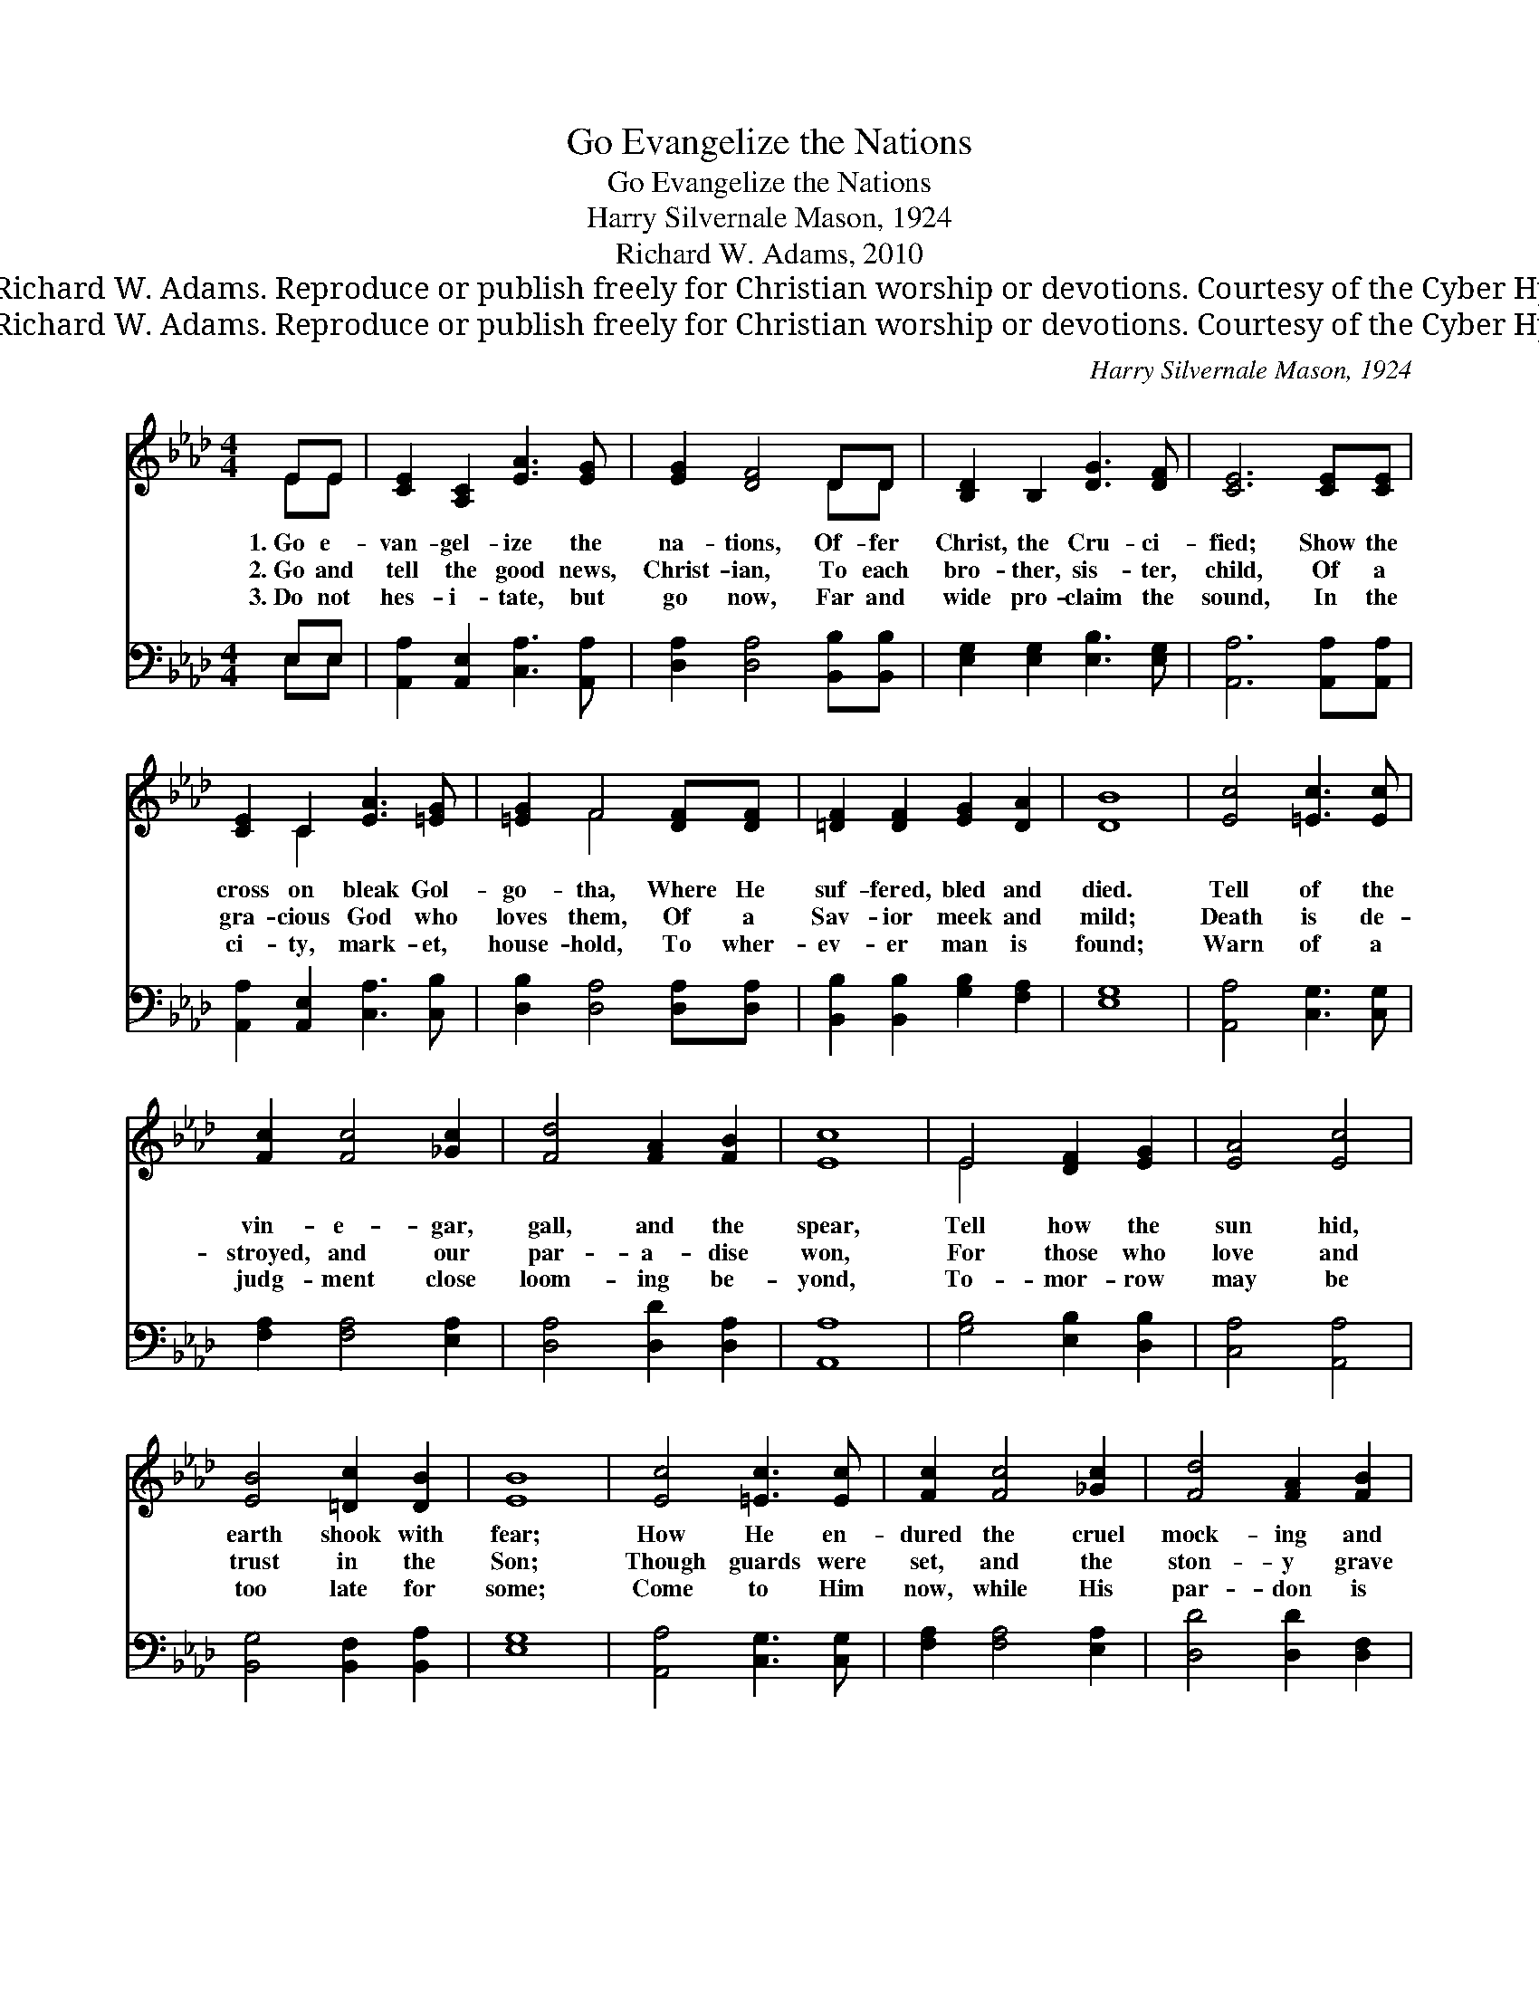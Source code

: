 X:1
T:Go Evangelize the Nations
T:Go Evangelize the Nations
T:Harry Silvernale Mason, 1924
T:Richard W. Adams, 2010
T:© 2010 Richard W. Adams. Reproduce or publish freely for Christian worship or devotions. Courtesy of the Cyber Hymnal™
T:© 2010 Richard W. Adams. Reproduce or publish freely for Christian worship or devotions. Courtesy of the Cyber Hymnal™
C:Harry Silvernale Mason, 1924
Z:© 2010 Richard W. Adams. Reproduce or publish freely for Christian worship or devotions.
Z:Courtesy of the Cyber Hymnal™
%%score ( 1 2 ) ( 3 4 )
L:1/8
M:4/4
K:Ab
V:1 treble 
V:2 treble 
V:3 bass 
V:4 bass 
V:1
 EE | [CE]2 [A,C]2 [EA]3 [EG] | [EG]2 [DF]4 DD | [B,D]2 B,2 [DG]3 [DF] | [CE]6 [CE][CE] | %5
w: 1.~Go e-|van- gel- ize the|na- tions, Of- fer|Christ, the Cru- ci-|fied; Show the|
w: 2.~Go and|tell the good news,|Christ- ian, To each|bro- ther, sis- ter,|child, Of a|
w: 3.~Do not|hes- i- tate, but|go now, Far and|wide pro- claim the|sound, In the|
 [CE]2 C2 [EA]3 [=EG] | [=EG]2 F4 [DF][DF] | [=DF]2 [DF]2 [EG]2 [DA]2 | [DB]8 | [Ec]4 [=Ec]3 [Ec] | %10
w: cross on bleak Gol-|go- tha, Where He|suf- fered, bled and|died.|Tell of the|
w: gra- cious God who|loves them, Of a|Sav- ior meek and|mild;|Death is de-|
w: ci- ty, mark- et,|house- hold, To wher-|ev- er man is|found;|Warn of a|
 [Fc]2 [Fc]4 [_Gc]2 | [Fd]4 [FA]2 [FB]2 | [Ec]8 | E4 [DF]2 [EG]2 | [EA]4 [Ec]4 | %15
w: vin- e- gar,|gall, and the|spear,|Tell how the|sun hid,|
w: stroyed, and our|par- a- dise|won,|For those who|love and|
w: judg- ment close|loom- ing be-|yond,|To- mor- row|may be|
 [EB]4 [=Dc]2 [DB]2 | [EB]8 | [Ec]4 [=Ec]3 [Ec] | [Fc]2 [Fc]4 [_Gc]2 | [Fd]4 [FA]2 [FB]2 | %20
w: earth shook with|fear;|How He en-|dured the cruel|mock- ing and|
w: trust in the|Son;|Though guards were|set, and the|ston- y grave|
w: too late for|some;|Come to Him|now, while His|par- don is|
 [=Ec]6 [Ec]2 | [FB]4 [FA]2 [DF]2 | [CE]4 [Fd]4 | [Ec]2 [FB]2 [EA]2 [DG]2 | [CA]6 |] %25
w: shame, That|sin- ners might|claim sal-|va- tion in His|name.|
w: sealed, Now|Heav’n is un-|locked, our|home with God re-|vealed.|
w: free, Take|hold of His|pro- mise,|claim His li- be-|rty.|
V:2
 EE | x8 | x6 DD | x8 | x8 | x2 C2 x4 | x2 F4 x2 | x8 | x8 | x8 | x8 | x8 | x8 | E4 x4 | x8 | x8 | %16
 x8 | x8 | x8 | x8 | x8 | x8 | x8 | x8 | x6 |] %25
V:3
 E,E, | [A,,A,]2 [A,,E,]2 [C,A,]3 [A,,A,] | [D,A,]2 [D,A,]4 [B,,B,][B,,B,] | %3
 [E,G,]2 [E,G,]2 [E,B,]3 [E,G,] | [A,,A,]6 [A,,A,][A,,A,] | [A,,A,]2 [A,,E,]2 [C,A,]3 [C,B,] | %6
 [D,B,]2 [D,A,]4 [D,A,][D,A,] | [B,,B,]2 [B,,B,]2 [G,B,]2 [F,A,]2 | [E,G,]8 | %9
 [A,,A,]4 [C,G,]3 [C,G,] | [F,A,]2 [F,A,]4 [E,A,]2 | [D,A,]4 [D,D]2 [D,A,]2 | [A,,A,]8 | %13
 [G,B,]4 [E,B,]2 [D,B,]2 | [C,A,]4 [A,,A,]4 | [B,,G,]4 [B,,F,]2 [B,,A,]2 | [E,G,]8 | %17
 [A,,A,]4 [C,G,]3 [C,G,] | [F,A,]2 [F,A,]4 [E,A,]2 | [D,D]4 [D,D]2 [D,F,]2 | [C,G,]6 [C,G,]2 | %21
 [D,D]4 [D,D]2 [D,A,]2 | [A,,A,]4 [B,,G,]4 | [C,A,]2 [D,D]2 [E,C]2 [E,B,]2 | [A,,A,]6 |] %25
V:4
 E,E, | x8 | x8 | x8 | x8 | x8 | x8 | x8 | x8 | x8 | x8 | x8 | x8 | x8 | x8 | x8 | x8 | x8 | x8 | %19
 x8 | x8 | x8 | x8 | x8 | x6 |] %25

